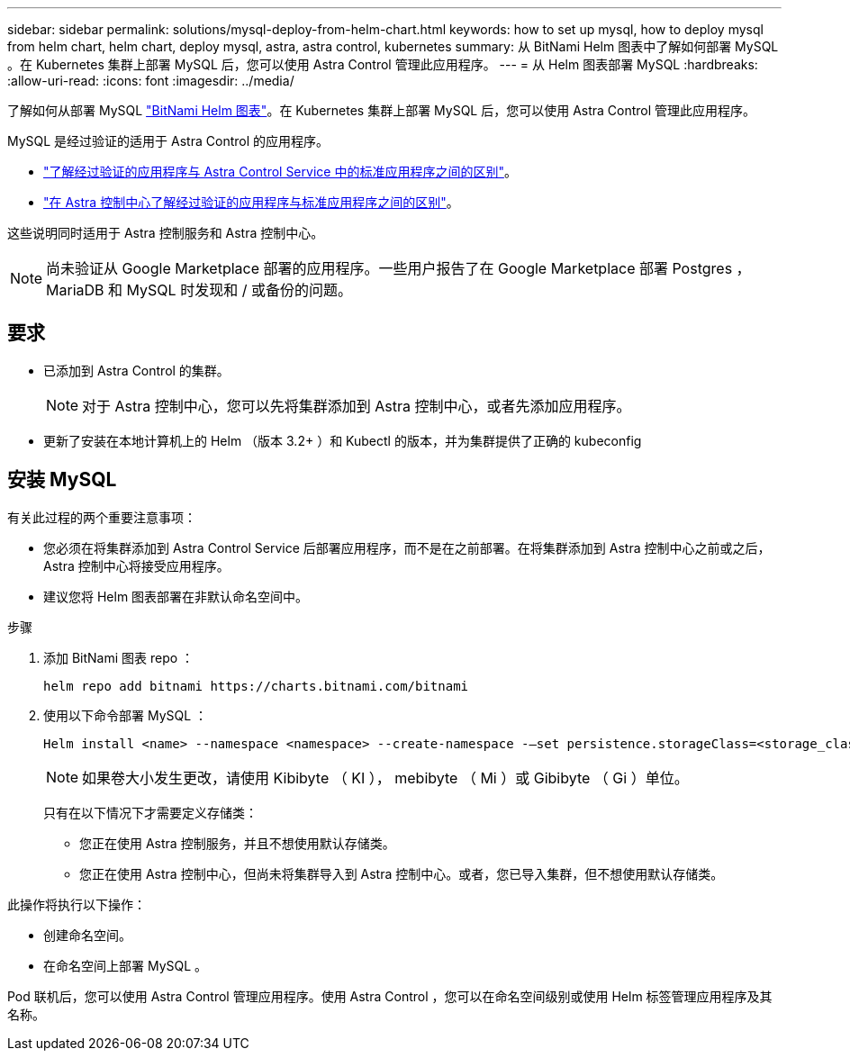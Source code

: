 ---
sidebar: sidebar 
permalink: solutions/mysql-deploy-from-helm-chart.html 
keywords: how to set up mysql, how to deploy mysql from helm chart, helm chart, deploy mysql, astra, astra control, kubernetes 
summary: 从 BitNami Helm 图表中了解如何部署 MySQL 。在 Kubernetes 集群上部署 MySQL 后，您可以使用 Astra Control 管理此应用程序。 
---
= 从 Helm 图表部署 MySQL
:hardbreaks:
:allow-uri-read: 
:icons: font
:imagesdir: ../media/


了解如何从部署 MySQL https://bitnami.com/stack/mysql/helm["BitNami Helm 图表"^]。在 Kubernetes 集群上部署 MySQL 后，您可以使用 Astra Control 管理此应用程序。

MySQL 是经过验证的适用于 Astra Control 的应用程序。

* https://docs.netapp.com/us-en/astra/learn/validated-vs-standard.html["了解经过验证的应用程序与 Astra Control Service 中的标准应用程序之间的区别"^]。
* https://docs.netapp.com/us-en/astra-control-center/concepts/validated-vs-standard.html["在 Astra 控制中心了解经过验证的应用程序与标准应用程序之间的区别"^]。


这些说明同时适用于 Astra 控制服务和 Astra 控制中心。


NOTE: 尚未验证从 Google Marketplace 部署的应用程序。一些用户报告了在 Google Marketplace 部署 Postgres ， MariaDB 和 MySQL 时发现和 / 或备份的问题。



== 要求

* 已添加到 Astra Control 的集群。
+

NOTE: 对于 Astra 控制中心，您可以先将集群添加到 Astra 控制中心，或者先添加应用程序。

* 更新了安装在本地计算机上的 Helm （版本 3.2+ ）和 Kubectl 的版本，并为集群提供了正确的 kubeconfig




== 安装 MySQL

有关此过程的两个重要注意事项：

* 您必须在将集群添加到 Astra Control Service 后部署应用程序，而不是在之前部署。在将集群添加到 Astra 控制中心之前或之后， Astra 控制中心将接受应用程序。
* 建议您将 Helm 图表部署在非默认命名空间中。


.步骤
. 添加 BitNami 图表 repo ：
+
[listing]
----
helm repo add bitnami https://charts.bitnami.com/bitnami
----
. 使用以下命令部署 MySQL ：
+
[listing]
----
Helm install <name> --namespace <namespace> --create-namespace -–set persistence.storageClass=<storage_class>
----
+

NOTE: 如果卷大小发生更改，请使用 Kibibyte （ KI ）， mebibyte （ Mi ）或 Gibibyte （ Gi ）单位。

+
只有在以下情况下才需要定义存储类：

+
** 您正在使用 Astra 控制服务，并且不想使用默认存储类。
** 您正在使用 Astra 控制中心，但尚未将集群导入到 Astra 控制中心。或者，您已导入集群，但不想使用默认存储类。




此操作将执行以下操作：

* 创建命名空间。
* 在命名空间上部署 MySQL 。


Pod 联机后，您可以使用 Astra Control 管理应用程序。使用 Astra Control ，您可以在命名空间级别或使用 Helm 标签管理应用程序及其名称。
